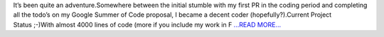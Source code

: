.. title: And so the curtain falls on this GSoC journey
.. slug:
.. date: 2017-08-27 13:21:02 
.. tags: JuliaAstro
.. author: Kumar Prasun
.. link: https://medium.com/@prasunk2/and-so-the-curtain-falls-on-this-gsoc-journey-69f1e4d0e4ca?source=rss-9aa590c84b87------2
.. description:
.. category: gsoc2017

It’s been quite an adventure.Somewhere between the initial stumble with my first PR in the coding period and completing all the todo’s on my Google Summer of Code proposal, I became a decent coder (hopefully?).Current Project Status ;-)With almost 4000 lines of code (more if you include my work in F `...READ MORE... <https://medium.com/@prasunk2/and-so-the-curtain-falls-on-this-gsoc-journey-69f1e4d0e4ca?source=rss-9aa590c84b87------2>`__

